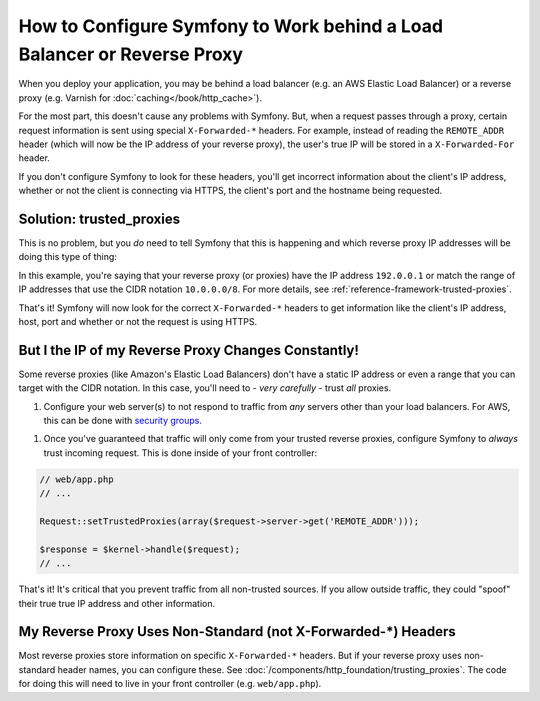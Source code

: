 How to Configure Symfony to Work behind a Load Balancer or Reverse Proxy
========================================================================

When you deploy your application, you may be behind a load balancer (e.g.
an AWS Elastic Load Balancer) or a reverse proxy (e.g. Varnish for
:doc:`caching</book/http_cache>`).

For the most part, this doesn't cause any problems with Symfony. But, when
a request passes through a proxy, certain request information is sent using
special ``X-Forwarded-*`` headers. For example, instead of reading the ``REMOTE_ADDR``
header (which will now be the IP address of your reverse proxy), the user's
true IP will be stored in a ``X-Forwarded-For`` header.

If you don't configure Symfony to look for these headers, you'll get incorrect
information about the client's IP address, whether or not the client is connecting
via HTTPS, the client's port and the hostname being requested.

Solution: trusted_proxies
-------------------------

This is no problem, but you *do* need to tell Symfony that this is happening
and which reverse proxy IP addresses will be doing this type of thing:

.. configuration-block::

    .. code-block:: yaml

        # app/config/config.yml
        # ...
        framework:
            trusted_proxies:  [192.0.0.1, 10.0.0.0/8]

    .. code-block:: xml

        <!-- app/config/config.xyml -->
        <framework:config trusted-proxies="192.0.0.1, 10.0.0.0/8">
            <!-- ... -->
        </framework>

    .. code-block:: php

        // app/config/config.php
        $container->loadFromExtension('framework', array(
            'trusted_proxies' => array('192.0.0.1', '10.0.0.0/8'),
        ));

In this example, you're saying that your reverse proxy (or proxies) have
the IP address ``192.0.0.1`` or match the range of IP addresses that use
the CIDR notation ``10.0.0.0/8``. For more details, see :ref:`reference-framework-trusted-proxies`.

That's it! Symfony will now look for the correct ``X-Forwarded-*`` headers
to get information like the client's IP address, host, port and whether or
not the request is using HTTPS.

But I the IP of my Reverse Proxy Changes Constantly!
----------------------------------------------------

Some reverse proxies (like Amazon's Elastic Load Balancers) don't have a
static IP address or even a range that you can target with the CIDR notation.
In this case, you'll need to - *very carefully* - trust *all* proxies.

1. Configure your web server(s) to not respond to traffic from *any* servers
   other than your load balancers. For AWS, this can be done with `security groups`_.

1. Once you've guaranteed that traffic will only come from your trusted reverse
   proxies, configure Symfony to *always* trust incoming request. This is
   done inside of your front controller:

.. code-block:: php

    // web/app.php
    // ...

    Request::setTrustedProxies(array($request->server->get('REMOTE_ADDR')));

    $response = $kernel->handle($request);
    // ...

That's it! It's critical that you prevent traffic from all non-trusted sources.
If you allow outside traffic, they could "spoof" their true true IP address
and other information.

My Reverse Proxy Uses Non-Standard (not X-Forwarded-*) Headers
--------------------------------------------------------------

Most reverse proxies store information on specific ``X-Forwarded-*`` headers.
But if your reverse proxy uses non-standard header names, you can configure
these. See :doc:`/components/http_foundation/trusting_proxies`. The code
for doing this will need to live in your front controller (e.g. ``web/app.php``).

.. _`security groups`: http://docs.aws.amazon.com/ElasticLoadBalancing/latest/DeveloperGuide/using-elb-security-groups.html
